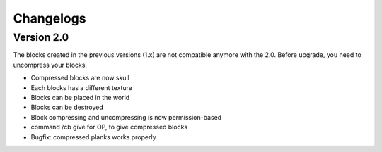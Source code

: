 Changelogs
==========

Version 2.0
-----------
The blocks created in the previous versions (1.x) are not compatible anymore with the 2.0. Before upgrade, you need to uncompress your blocks.

- Compressed blocks are now skull
- Each blocks has a different texture
- Blocks can be placed in the world
- Blocks can be destroyed
- Block compressing and uncompressing is now permission-based
- command /cb give for OP, to give compressed blocks
- Bugfix: compressed planks works properly